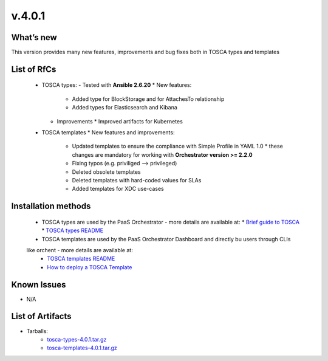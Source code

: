 v.4.0.1
-------

What’s new
~~~~~~~~~~

This version provides many new features, improvements and 
bug fixes both in TOSCA types and templates

List of RfCs
~~~~~~~~~~~~

 * TOSCA types: - Tested with **Ansible 2.6.20**
   * New features:
     * Added type for BlockStorage and for AttachesTo relationship
     * Added types for Elasticsearch and Kibana
   * Improvements
     * Improved artifacts for Kubernetes

 * TOSCA templates
   * New features and improvements:
     * Updated templates to ensure the compliance with Simple Profile in YAML 1.0
       * these changes are mandatory for working with **Orchestrator version >= 2.2.0**
     * Fixing typos (e.g. priviliged --> privileged)
     * Deleted obsolete templates
     * Deleted templates with hard-coded values for SLAs
     * Added templates for XDC use-cases
 
Installation methods
~~~~~~~~~~~~~~~~~~~~
 * TOSCA types are used by the PaaS Orchestrator - more details are available at:
   * `Brief guide to TOSCA <https://github.com/indigo-dc/tosca-templates/blob/master/doc/tosca.md>`_
   * `TOSCA types README <https://github.com/indigo-dc/tosca-types/blob/master/README.md>`_
 * TOSCA templates are used by the PaaS Orchestrator Dashboard and directly bu users through CLIs 
 like orchent - more details are available at:
   * `TOSCA templates README <https://github.com/indigo-dc/tosca-templates/blob/master/README.md>`_
   * `How to deploy a TOSCA Template <https://github.com/indigo-dc/tosca-templates/blob/master/doc/tosca-deploy.md>`_

Known Issues
~~~~~~~~~~~~
* N/A

List of Artifacts
~~~~~~~~~~~~~~~~~
* Tarballs:
   * `tosca-types-4.0.1.tar.gz <https://repo.indigo-datacloud.eu/repository/deep-hdc/production/1/centos7/x86_64/tgz/tosca-types-3.0.0.tar.gz>`_
   * `tosca-templates-4.0.1.tar.gz <https://repo.indigo-datacloud.eu/repository/deep-hdc/production/1/centos7/x86_64/tgz/tosca-templates-3.0.0.tar.gz>`_
